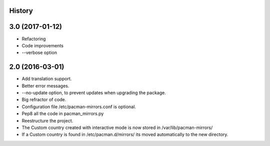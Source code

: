 .. :changelog:

History
-------

3.0 (2017-01-12)
---------------------

* Refactoring
* Code improvements
* --verbose option

2.0 (2016-03-01)
---------------------

* Add translation support.
* Better error messages.
* --no-update option, to prevent updates when upgrading the package.
* Big refractor of code.
* Configuration file /etc/pacman-mirrors.conf is optional.
* Pep8 all the code in pacman_mirrors.py
* Reestructure the project.
* The Custom country created with interactive mode is now stored in /var/lib/pacman-mirrors/
* If a Custom country is found in /etc/pacman.d/mirrors/ its moved automatically to the new directory.
